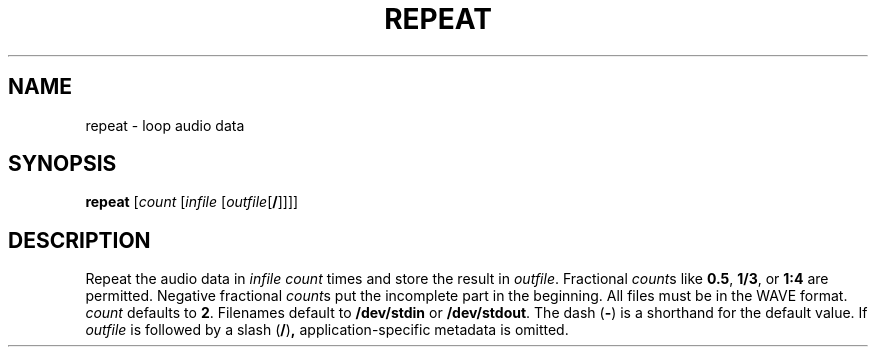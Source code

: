 .\" Man page for the command repeat of the Tonbandfetzen tool box
.TH REPEAT 1 2010\(en2022 "Jan Berges" "Tonbandfetzen Manual"
.SH NAME
repeat \- loop audio data
.SH SYNOPSIS
.BI repeat
.RI [ count
.RI [ infile
.RI [ outfile [\fB/\fR]]]]
.SH DESCRIPTION
.PP
Repeat the audio data in
.IR infile
.IR count
times and store the result in
.IR outfile .
Fractional
.IR count s
like
.BR 0.5 ,
.BR 1/3 ,
or
.BR 1:4
are permitted.
Negative fractional
.IR count s
put the incomplete part in the beginning.
All files must be in the WAVE format.
.IR count
defaults to
.BR 2 .
Filenames default to
.BR /dev/stdin
or
.BR /dev/stdout .
The dash
.RB ( - )
is a shorthand for the default value.
If
.IR outfile
is followed by a slash
.RB ( / ) ,
application-specific metadata is omitted.
